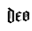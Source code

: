 SplineFontDB: 3.0
FontName: Untitled1
FullName: Untitled1
FamilyName: Untitled1
Weight: Regular
Copyright: Copyright (c) 2021, Owen Earl,,,
UComments: "2021-12-15: Created with FontForge (http://fontforge.org)"
Version: 001.000
ItalicAngle: 0
UnderlinePosition: -100
UnderlineWidth: 50
Ascent: 800
Descent: 200
InvalidEm: 0
LayerCount: 2
Layer: 0 0 "Back" 1
Layer: 1 0 "Fore" 0
XUID: [1021 573 -282620711 12105244]
OS2Version: 0
OS2_WeightWidthSlopeOnly: 0
OS2_UseTypoMetrics: 1
CreationTime: 1639562506
ModificationTime: 1639568748
OS2TypoAscent: 0
OS2TypoAOffset: 1
OS2TypoDescent: 0
OS2TypoDOffset: 1
OS2TypoLinegap: 0
OS2WinAscent: 0
OS2WinAOffset: 1
OS2WinDescent: 0
OS2WinDOffset: 1
HheadAscent: 0
HheadAOffset: 1
HheadDescent: 0
HheadDOffset: 1
OS2Vendor: 'PfEd'
DEI: 91125
Encoding: ISO8859-1
UnicodeInterp: none
NameList: AGL For New Fonts
DisplaySize: -96
AntiAlias: 1
FitToEm: 0
WinInfo: 96 8 2
BeginChars: 256 4

StartChar: A
Encoding: 65 65 0
Width: 1000
Flags: H
LayerCount: 2
Back
SplineSet
562 311 m 5
 580 296 607 283 635 275 c 5
 585 245 l 5
 559 254 540 266 530 280 c 5
 562 311 l 5
460 55 m 1
 510 85 l 1
 532.096679688 80.021484375 550.897460938 69.76953125 565 52 c 1
 533 19 l 1
 513 35 488 48 460 55 c 1
521 29 m 1
 629 92 l 1
 635 80 l 1
 533 19 l 1
 521 29 l 1
460 250 m 1
 562 311 l 1
 568 299 l 1
 472 240 l 1
 460 250 l 1
530 115 m 1
 530 280 l 1
 545 270 l 1
 545 115 l 1
 530 115 l 1
585 52 m 1
 585 250 l 1
 635 275 l 1
 635 80 l 1
 585 52 l 1
460 55 m 1
 460 250 l 1
 510 270 l 1
 510 65 l 1
 460 55 l 1
EndSplineSet
EndChar

StartChar: o
Encoding: 111 111 1
Width: 215
Flags: HW
LayerCount: 2
Fore
SplineSet
92 193 m 1
 190 252 l 1
 194 242 l 1
 102 185 l 1
 92 193 l 1
92 155 m 1
 190 214 l 1
 194 204 l 1
 102 147 l 1
 92 155 l 1
122 311 m 1
 140 296 167 283 195 275 c 1
 145 245 l 1
 119 254 100 266 90 280 c 1
 122 311 l 1
20 55 m 1
 70 85 l 1
 92.0966796875 80.021484375 112.897460938 69.76953125 130 52 c 5
 93 19 l 1
 73 35 48 48 20 55 c 1
83 27 m 1
 191 90 l 1
 195 80 l 1
 93 19 l 1
 83 27 l 1
20 250 m 1
 122 311 l 1
 126 301 l 1
 30 242 l 1
 20 250 l 1
90 115 m 1
 90 280 l 1
 102 270 l 1
 102 115 l 1
 90 115 l 1
145 52 m 1
 145 250 l 1
 195 275 l 1
 195 80 l 1
 145 52 l 1
20 55 m 1
 20 250 l 1
 70 270 l 1
 70 65 l 1
 20 55 l 1
90 115 m 1
 102 115 l 1
 97 111 l 1
 90 115 l 1
EndSplineSet
EndChar

StartChar: d
Encoding: 100 100 2
Width: 215
Flags: HW
LayerCount: 2
Fore
SplineSet
90 115 m 1
 102 115 l 1
 97 111 l 1
 90 115 l 1
20 310 m 1
 102 359 l 1
 106 349 l 1
 30 302 l 1
 20 310 l 1
20 15 m 1
 70 45 l 1
 92 40 116 26 130 12 c 5
 93 -21 l 1
 73 -5 48 8 20 15 c 1
83 -13 m 1
 191 50 l 1
 195 40 l 1
 93 -21 l 1
 83 -13 l 1
90 115 m 1
 90 340 l 1
 102 330 l 1
 102 115 l 1
 90 115 l 1
145 15 m 1
 145 315 l 1
 195 335 l 1
 195 40 l 1
 145 15 l 1
20 15 m 1
 20 310 l 1
 70 330 l 1
 70 25 l 1
 20 15 l 1
12 395 m 1
 63 425 l 1
 93 393 148 352 195 335 c 1
 145 310 l 1
 102 320 48 359 12 395 c 1
EndSplineSet
EndChar

StartChar: e
Encoding: 101 101 3
Width: 205
Flags: HW
LayerCount: 2
Fore
SplineSet
90 115 m 1
 101 115 l 1
 96 111 l 1
 90 115 l 1
163 192.681640625 m 1
 123 155 l 1
 57 155 l 1
 97 192.681640625 l 1
 163 192.681640625 l 1
122 311 m 1
 140 296 167 283 195 275 c 1
 145 245 l 1
 119 254 100 266 90 280 c 1
 122 311 l 1
20 250 m 1
 122 311 l 1
 128 302 l 1
 30 242 l 1
 20 250 l 1
20 55 m 1
 70 85 l 1
 92.0966796875 82.021484375 111.897460938 68.76953125 125 52 c 1
 93 19 l 1
 73 35 48 48 20 55 c 1
82 27 m 1
 174 80 l 1
 181 71 l 1
 93 19 l 1
 82 27 l 1
90 115 m 1
 90 280 l 1
 101 282 l 1
 101 115 l 1
 90 115 l 1
20 55 m 1
 20 250 l 1
 70 270 l 1
 70 65 l 1
 20 55 l 1
EndSplineSet
EndChar
EndChars
EndSplineFont
